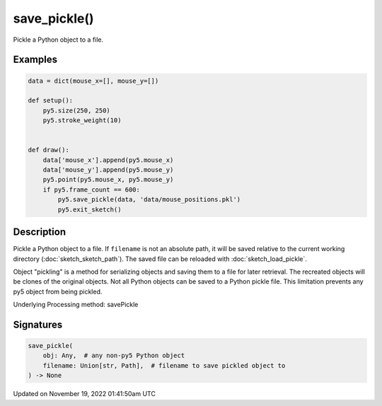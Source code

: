save_pickle()
=============

Pickle a Python object to a file.

Examples
--------

.. raw:: html

    <div class="example-table">

.. raw:: html

    <div class="example-row"><div class="example-cell-image">

.. raw:: html

    </div><div class="example-cell-code">

.. code:: python

    data = dict(mouse_x=[], mouse_y=[])

    def setup():
        py5.size(250, 250)
        py5.stroke_weight(10)


    def draw():
        data['mouse_x'].append(py5.mouse_x)
        data['mouse_y'].append(py5.mouse_y)
        py5.point(py5.mouse_x, py5.mouse_y)
        if py5.frame_count == 600:
            py5.save_pickle(data, 'data/mouse_positions.pkl')
            py5.exit_sketch()

.. raw:: html

    </div></div>

.. raw:: html

    </div>

Description
-----------

Pickle a Python object to a file. If ``filename`` is not an absolute path, it will be saved relative to the current working directory (:doc:`sketch_sketch_path`). The saved file can be reloaded with :doc:`sketch_load_pickle`.

Object "pickling" is a method for serializing objects and saving them to a file for later retrieval. The recreated objects will be clones of the original objects. Not all Python objects can be saved to a Python pickle file. This limitation prevents any py5 object from being pickled.

Underlying Processing method: savePickle

Signatures
----------

.. code:: python

    save_pickle(
        obj: Any,  # any non-py5 Python object
        filename: Union[str, Path],  # filename to save pickled object to
    ) -> None

Updated on November 19, 2022 01:41:50am UTC

